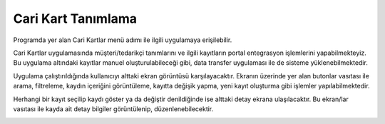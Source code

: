 Cari Kart Tanımlama
===================
Programda yer alan Cari Kartlar menü adımı ile ilgili uygulamaya erişilebilir.

.. image:: img/account_1.png
   :align: center
   
Cari Kartlar uygulamasında müşteri/tedarikçi tanımlarını ve ilgili kayıtların portal entegrasyon işlemlerini yapabilmekteyiz. Bu uygulama altındaki kayıtlar manuel oluşturulabileceği gibi, data transfer uygulaması ile de sisteme yüklenebilmektedir.

Uygulama çalıştırıldığında kullanıcıyı alttaki ekran görüntüsü karşılayacaktır. Ekranın üzerinde yer alan butonlar vasıtası ile arama, filtreleme, kaydın içeriğini görüntüleme, kayıtta değişik yapma, yeni kayıt oluşturma gibi işlemler yapılabilmektedir.

.. image:: img/account_2.png
   :align: center
   
Herhangi bir kayıt seçilip kaydı göster ya da değiştir denildiğinde ise alttaki detay ekrana ulaşılacaktır. Bu ekran/lar vasıtası ile kayda ait detay bilgiler görüntülenip, düzenlenebilecektir.

.. image:: img/account_3.png
   :align: center
   
.. image:: img/account_4.png
   :align: center   
